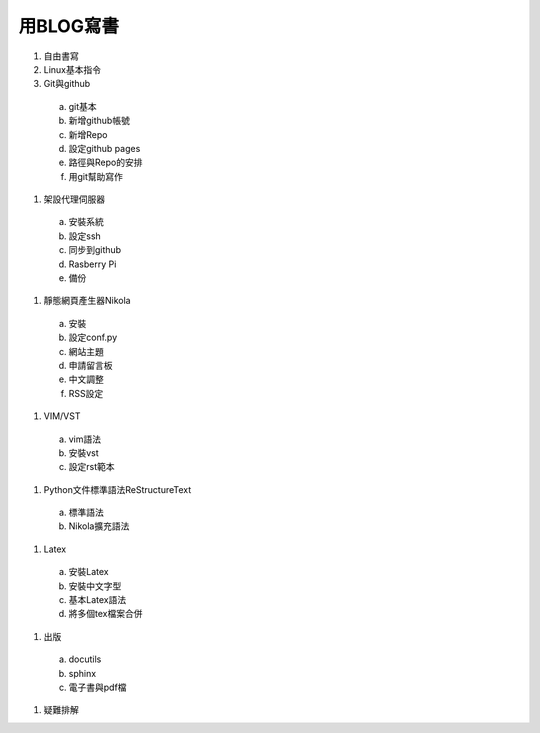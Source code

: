 .. title: 在Linux下用BLOG寫書
.. slug: Blog_to_Publish
.. date: 2013-04-11 14:22:34
.. tags: draft
.. link: 
.. description: Created at 2013-04-11 13:48:16

.. 請記得加上slug，會以slug名稱產生副檔名為.html的文章
.. 同時，別忘了加上tags喔!

************
用BLOG寫書
************

.. 文章起始

#. 自由書寫

#. Linux基本指令

#. Git與github

 a. git基本
 #. 新增github帳號
 #. 新增Repo
 #. 設定github pages
 #. 路徑與Repo的安排
 #. 用git幫助寫作

#. 架設代理伺服器

 a. 安裝系統
 #. 設定ssh
 #. 同步到github
 #. Rasberry Pi
 #. 備份

#. 靜態網頁產生器Nikola

 a. 安裝
 #. 設定conf.py
 #. 網站主題
 #. 申請留言板
 #. 中文調整
 #. RSS設定

#. VIM/VST

 a. vim語法
 #. 安裝vst
 #. 設定rst範本

#. Python文件標準語法ReStructureText

 a. 標準語法
 #. Nikola擴充語法

#. Latex

 a. 安裝Latex
 #. 安裝中文字型
 #. 基本Latex語法
 #. 將多個tex檔案合併

#. 出版

 a. docutils
 #. sphinx
 #. 電子書與pdf檔

#. 疑難排解

.. 文章結尾

.. 超連結(URL)目的區

.. 註腳(Footnote)與引用(Citation)區

